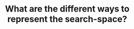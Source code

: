 :PROPERTIES:
:ID:       13025164-D62A-450B-AA2F-332E097F7A16
:END:
#+TITLE: What are the different ways to represent the search-space?

